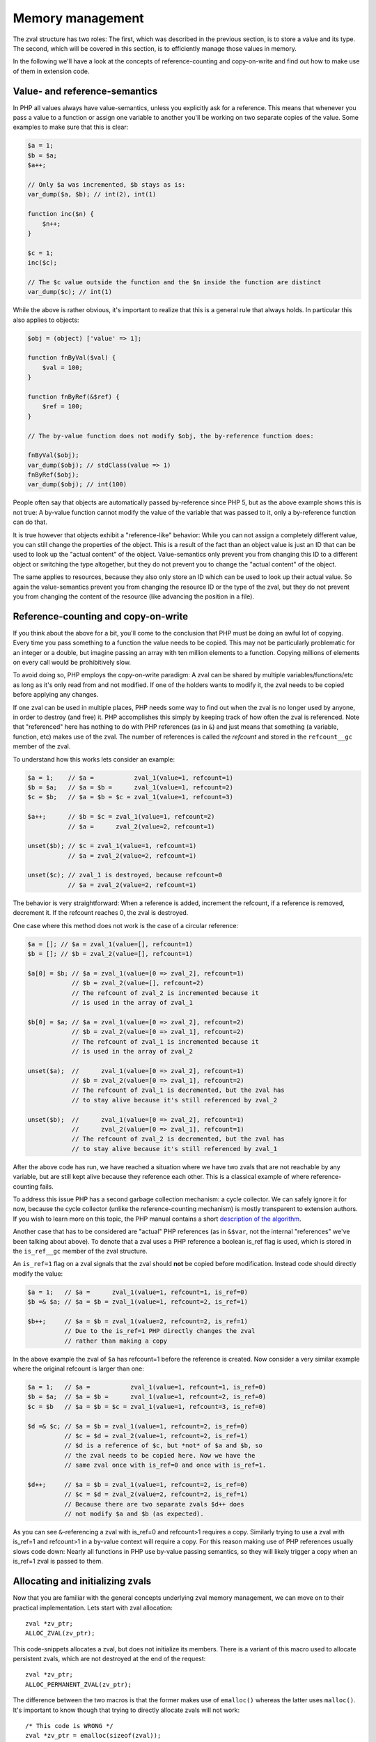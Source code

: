 Memory management
=================

The zval structure has two roles: The first, which was described in the previous section, is to store a value and its
type. The second, which will be covered in this section, is to efficiently manage those values in memory.

In the following we'll have a look at the concepts of reference-counting and copy-on-write and find out how to make use
of them in extension code.

Value- and reference-semantics
------------------------------

In PHP all values always have value-semantics, unless you explicitly ask for a reference. This means that whenever
you pass a value to a function or assign one variable to another you'll be working on two separate copies of the value.
Some examples to make sure that this is clear:

.. code-block:: php

    $a = 1;
    $b = $a;
    $a++;

    // Only $a was incremented, $b stays as is:
    var_dump($a, $b); // int(2), int(1)

    function inc($n) {
        $n++;
    }

    $c = 1;
    inc($c);

    // The $c value outside the function and the $n inside the function are distinct
    var_dump($c); // int(1)

While the above is rather obvious, it's important to realize that this is a general rule that always holds. In
particular this also applies to objects:

.. code-block:: php

    $obj = (object) ['value' => 1];

    function fnByVal($val) {
        $val = 100;
    }

    function fnByRef(&$ref) {
        $ref = 100;
    }

    // The by-value function does not modify $obj, the by-reference function does:

    fnByVal($obj);
    var_dump($obj); // stdClass(value => 1)
    fnByRef($obj);
    var_dump($obj); // int(100)

People often say that objects are automatically passed by-reference since PHP 5, but as the above example shows this is
not true: A by-value function cannot modify the value of the variable that was passed to it, only a by-reference
function can do that.

It is true however that objects exhibit a "reference-like" behavior: While you can not assign a completely different
value, you can still change the properties of the object. This is a result of the fact than an object value is just an
ID that can be used to look up the "actual content" of the object. Value-semantics only prevent you from changing this
ID to a different object or switching the type altogether, but they do not prevent you to change the "actual content" of
the object.

The same applies to resources, because they also only store an ID which can be used to look up their actual value.
So again the value-semantics prevent you from changing the resource ID or the type of the zval, but they do not
prevent you from changing the content of the resource (like advancing the position in a file).

Reference-counting and copy-on-write
------------------------------------

If you think about the above for a bit, you'll come to the conclusion that PHP must be doing an awful lot of copying.
Every time you pass something to a function the value needs to be copied. This may not be particularly problematic for
an integer or a double, but imagine passing an array with ten million elements to a function. Copying millions of
elements on every call would be prohibitively slow.

To avoid doing so, PHP employs the copy-on-write paradigm: A zval can be shared by multiple variables/functions/etc as
long as it's only read from and not modified. If one of the holders wants to modify it, the zval needs to be copied
before applying any changes.

If one zval can be used in multiple places, PHP needs some way to find out when the zval is no longer used by anyone,
in order to destroy (and free) it. PHP accomplishes this simply by keeping track of how often the zval is referenced.
Note that "referenced" here has nothing to do with PHP references (as in ``&``) and just means that something (a
variable, function, etc) makes use of the zval. The number of references is called the *refcount* and stored in the
``refcount__gc`` member of the zval.

To understand how this works lets consider an example:

.. code-block:: php

    $a = 1;    // $a =           zval_1(value=1, refcount=1)
    $b = $a;   // $a = $b =      zval_1(value=1, refcount=2)
    $c = $b;   // $a = $b = $c = zval_1(value=1, refcount=3)

    $a++;      // $b = $c = zval_1(value=1, refcount=2)
               // $a =      zval_2(value=2, refcount=1)

    unset($b); // $c = zval_1(value=1, refcount=1)
               // $a = zval_2(value=2, refcount=1)

    unset($c); // zval_1 is destroyed, because refcount=0
               // $a = zval_2(value=2, refcount=1)

The behavior is very straightforward: When a reference is added, increment the refcount, if a reference is removed,
decrement it. If the refcount reaches 0, the zval is destroyed.

One case where this method does not work is the case of a circular reference:

.. code-block:: php

    $a = []; // $a = zval_1(value=[], refcount=1)
    $b = []; // $b = zval_2(value=[], refcount=1)

    $a[0] = $b; // $a = zval_1(value=[0 => zval_2], refcount=1)
                // $b = zval_2(value=[], refcount=2)
                // The refcount of zval_2 is incremented because it
                // is used in the array of zval_1

    $b[0] = $a; // $a = zval_1(value=[0 => zval_2], refcount=2)
                // $b = zval_2(value=[0 => zval_1], refcount=2)
                // The refcount of zval_1 is incremented because it
                // is used in the array of zval_2

    unset($a);  //      zval_1(value=[0 => zval_2], refcount=1)
                // $b = zval_2(value=[0 => zval_1], refcount=2)
                // The refcount of zval_1 is decremented, but the zval has
                // to stay alive because it's still referenced by zval_2

    unset($b);  //      zval_1(value=[0 => zval_2], refcount=1)
                //      zval_2(value=[0 => zval_1], refcount=1)
                // The refcount of zval_2 is decremented, but the zval has
                // to stay alive because it's still referenced by zval_1

After the above code has run, we have reached a situation where we have two zvals that are not reachable by any variable,
but are still kept alive because they reference each other. This is a classical example of where reference-counting
fails.

To address this issue PHP has a second garbage collection mechanism: a cycle collector. We can safely ignore it for now,
because the cycle collector (unlike the reference-counting mechanism) is mostly transparent to extension authors. If you
wish to learn more on this topic, the PHP manual contains a short `description of the algorithm`__.

Another case that has to be considered are "actual" PHP references (as in ``&$var``, not the internal "references" we've
been talking about above). To denote that a zval uses a PHP reference a boolean is_ref flag is used, which is stored in
the ``is_ref__gc`` member of the zval structure.

An ``is_ref=1`` flag on a zval signals that the zval should **not** be copied before modification. Instead code should
directly modify the value:

.. code-block:: php

    $a = 1;   // $a =      zval_1(value=1, refcount=1, is_ref=0)
    $b =& $a; // $a = $b = zval_1(value=1, refcount=2, is_ref=1)

    $b++;     // $a = $b = zval_1(value=2, refcount=2, is_ref=1)
              // Due to the is_ref=1 PHP directly changes the zval
              // rather than making a copy

In the above example the zval of ``$a`` has refcount=1 before the reference is created. Now consider a very similar
example where the original refcount is larger than one:

.. code-block:: php

    $a = 1;   // $a =           zval_1(value=1, refcount=1, is_ref=0)
    $b = $a;  // $a = $b =      zval_1(value=1, refcount=2, is_ref=0)
    $c = $b   // $a = $b = $c = zval_1(value=1, refcount=3, is_ref=0)

    $d =& $c; // $a = $b = zval_1(value=1, refcount=2, is_ref=0)
              // $c = $d = zval_2(value=1, refcount=2, is_ref=1)
              // $d is a reference of $c, but *not* of $a and $b, so
              // the zval needs to be copied here. Now we have the
              // same zval once with is_ref=0 and once with is_ref=1.

    $d++;     // $a = $b = zval_1(value=1, refcount=2, is_ref=0)
              // $c = $d = zval_2(value=2, refcount=2, is_ref=1)
              // Because there are two separate zvals $d++ does
              // not modify $a and $b (as expected).

As you can see ``&``-referencing a zval with is_ref=0 and refcount>1 requires a copy. Similarly trying to use a zval
with is_ref=1 and refcount>1 in a by-value context will require a copy. For this reason making use of PHP references
usually slows code down: Nearly all functions in PHP use by-value passing semantics, so they will likely trigger a copy
when an is_ref=1 zval is passed to them.

.. __: http://php.net/manual/en/features.gc.collecting-cycles.php

Allocating and initializing zvals
---------------------------------

Now that you are familiar with the general concepts underlying zval memory management, we can move on to their practical
implementation. Lets start with zval allocation::

    zval *zv_ptr;
    ALLOC_ZVAL(zv_ptr);

This code-snippets allocates a zval, but does not initialize its members. There is a variant of this macro used to
allocate persistent zvals, which are not destroyed at the end of the request::

    zval *zv_ptr;
    ALLOC_PERMANENT_ZVAL(zv_ptr);

The difference between the two macros is that the former makes use of ``emalloc()`` whereas the latter uses
``malloc()``. It's important to know though that trying to directly allocate zvals will not work::

    /* This code is WRONG */
    zval *zv_ptr = emalloc(sizeof(zval));

The reason is that the cycle collector needs to store some additional information in the zval, so the structure that
needs to be allocated is actually not a ``zval`` but a ``zval_gc_info``::

    typedef struct _zval_gc_info {
        zval z;
        union {
            gc_root_buffer       *buffered;
            struct _zval_gc_info *next;
        } u;
    } zval_gc_info;

The ``ALLOC_*`` macros will allocate a ``zval_gc_info`` and initialize its additional member, but afterwards the value
can be transparently used as a ``zval`` (because the structure includes a ``zval`` as its first member).

After the zval has been allocated, it needs to be initialized. There are two macros to do this. The first one is
``INIT_PZVAL``, which will set refcount=1 and is_ref=0 but leave the value uninitialized::

    zval *zv_ptr;
    ALLOC_ZVAL(zv_ptr);
    INIT_PZVAL(zv_ptr);
    /* zv_ptr has garbage type+value here */

The second macro is ``INIT_ZVAL`` which will also set refcount=1 and is_ref=0, but will additionally set the type to
``IS_NULL``::

    zval *zv_ptr;
    ALLOC_ZVAL(zv_ptr);
    INIT_ZVAL(*zv_ptr);
    /* zv_ptr has type=IS_NULL here */

``INIT_PZVAL()`` accepts a ``zval*`` (thus the ``P`` in its name) whereas ``INIT_ZVAL()`` takes a ``zval``. When passing
a ``zval*`` to the latter macro it needs to be dereferenced first.

Because it is very common to both allocate and initialize a zval in one go, there are two macros which combine both
steps::

    zval *zv_ptr;
    MAKE_STD_ZVAL(zv_ptr);
    /* zv_ptr has garbage type+value here */

    zval *zv_ptr;
    ALLOC_INIT_ZVAL(zv_ptr);
    /* zv_ptr has type=IS_NULL here */

``MAKE_STD_ZVAL()`` combines allocation with ``INIT_PZVAL()``, whereas ``ALLOC_INIT_ZVAL()`` combines it with
``INIT_ZVAL()``.

Managing the refcount and zval destruction
------------------------------------------

Once you have an allocated and initialized zval you can make use of the reference-counting mechanism introduced earlier.
To manage the refcount PHP provides several macros::

    Z_REFCOUNT_P(zv_ptr)      /* Get refcount */
    Z_ADDREF_P(zv_ptr)        /* Increment refcount */
    Z_DELREF_P(zv_ptr)        /* Decrement refcount */
    Z_SET_REFCOUNT(zv_ptr, 1) /* Set refcount to some particular value (here 1) */

Just like the other ``Z_`` macros these are available in variants without a suffix, with a ``_P`` suffix and with a
``_PP`` suffix, which accept a ``zval``, a ``zval*`` and a ``zval**`` respectively.

The macro you will most commonly use is ``Z_ADDREF_P()``. A small example::

    zval *zv_ptr;
    MAKE_STD_ZVAL(zv_ptr);
    ZVAL_LONG(zv_ptr, 42);

    add_index_zval(some_array, 0, zv_ptr);
    add_assoc_zval(some_array, "num", zv_ptr);
    Z_ADDREF_P(zv_ptr);

The code inserts the integer 42 into an array at the index ``0`` and the key ``"num"``, so the zval will be used in two
places. After the allocation and initialization done by ``MAKE_STD_ZVAL()`` the zval starts off with a refcount of 1.
To use the same zval in two places it needs a refcount of 2, thus it has to be incremented using ``Z_ADDREF_P()``.

The complement macro ``Z_DELREF_P()`` on the other hand is used rather rarely: Usually just decrementing the refcount
is not enough, because you have to check for the ``refcount==0`` case where the zval needs to be destroyed and freed::

    Z_DELREF_P(zv_ptr);
    if (Z_REFCOUNT_P(zv_ptr) == 0) {
        zval_dtor(zv_ptr);
        efree(zv_ptr);
    }

The ``zval_dtor()`` macro takes a ``zval*`` and destroys its value: If it is a string, the string will be freed, if it
is an array, the HashTable will be destroyed and freed, if it is an object or resource, the refcount of their actual
values is decremented (which again might lead to them being destroyed and freed).

Instead of writing the above code for checking the refcount yourself, you should use a second macro called
``zval_ptr_dtor()``::

    zval_ptr_dtor(&zv_ptr);

This macro takes a ``zval**`` (for historical reasons, it could take a ``zval*`` just as well), decrements its refcount
and checks whether the zval needs to be destroyed and freed. But unlike our manually written code above, it also
includes support for the collection of circles. Here is the relevant part of its implementation::

    static zend_always_inline void i_zval_ptr_dtor(zval *zval_ptr ZEND_FILE_LINE_DC TSRMLS_DC)
    {
        if (!Z_DELREF_P(zval_ptr)) {
            ZEND_ASSERT(zval_ptr != &EG(uninitialized_zval));
            GC_REMOVE_ZVAL_FROM_BUFFER(zval_ptr);
            zval_dtor(zval_ptr);
            efree_rel(zval_ptr);
        } else {
            if (Z_REFCOUNT_P(zval_ptr) == 1) {
                Z_UNSET_ISREF_P(zval_ptr);
            }

            GC_ZVAL_CHECK_POSSIBLE_ROOT(zval_ptr);
        }
    }

``Z_DELREF_P()`` returns the new refcount after it was decremented, so writing ``!Z_DELREF_P(zval_ptr)`` is the same
as writing ``Z_DELREF_P(zval_ptr)`` followed by a check for ``Z_REFCOUNT_P(zval_ptr) == 0``.

Apart from doing the expected ``zval_dtor()`` and ``efree()`` operations the code also calls two ``GC_*`` macros
handling cycle collection and asserts that ``&EG(uninitialized_zval)`` is never freed (this is a magic zval used by the
engine).

Furthermore the code also sets ``is_ref=0`` if there is only one reference left to the zval. Leaving ``is_ref=1`` in
this case wouldn't really make sense because the concept of a ``&`` PHP reference only becomes meaningful when two or
more holders share a zval.

Some hints on the usage of these macros: You should not use ``Z_DELREF_P()`` at all (it's only applicable in situations
where you can guarantee that the zval neither needs to be destroyed nor is a possible root for a circle). Instead you
should use ``zval_ptr_dtor()`` whenever you want to decrement the refcount. The ``zval_dtor()`` macro is typically used
with temporary, stack-allocated zvals::

    zval zv;
    INIT_ZVAL(zv);

    /* Do something with zv here */

    zval_dtor(&zv);

A temporary zval allocated on the stack cannot be shared because it is freed at the end of the block, as such it cannot
make use of refcounting and can be destroyed indiscriminately using ``zval_dtor()``.

Copying zvals
-------------

While the copy-on-write mechanism can save a lot of zval copies, they do have to happen at some point, e.g. if you
want to change the value of the zval or transfer it to another storage location.

PHP provides a large number of copying macros for various use cases, the simplest one being ``ZVAL_COPY_VALUE()``,
which just copies the ``value`` and ``type`` members of a zval::

    zval *zv_src;
    MAKE_STD_ZVAL(zv_src);
    ZVAL_STRING(zv_src, "test", 1);

    zval *zv_dest;
    ALLOC_ZVAL(zv_dest);
    ZVAL_COPY_VALUE(zv_dest, zv_src);

At this point ``zv_dest`` will have the same type and value as ``zv_src``. Note that "same value" here means that both
zvals are using the same string value (``char*``), i.e. if the ``zv_src`` zval is destroyed the string value will be
freed and ``zv_dest`` will be left with a dangling pointer to the freed string. To avoid this the zval copy constructor
``zval_copy_ctor()`` needs to be invoked::

    zval *zv_dest;
    ALLOC_ZVAL(zv_dest);
    ZVAL_COPY_VALUE(zv_dest, zv_src);
    zval_copy_ctor(zv_dest);

``zval_copy_ctor()`` will do a fully copy of the zval value, i.e. if it is a string the ``char*`` will be copied, if it
is an array the ``HashTable*`` is copied and if it is an object or resource their internal reference counts are
incremented.

The only thing that is missing now is the initialization of the refcount and the is_ref flag. This could be done using
the ``INIT_PZVAL()`` macro or by making use of ``MAKE_STD_ZVAL()`` instead of ``ALLOC_ZVAL()``. Another alternative is
to use ``INIT_PZVAL_COPY()`` instead of ``ZVAL_COPY_VALUE()`` which combines doing a copy with refcount/is_ref
initialization::

    zval *zv_dest;
    ALLOC_ZVAL(zv_dest);
    INIT_PZVAL_COPY(zv_dest, zv_src);
    zval_copy_ctor(zv_dest);

As the combination of ``INIT_PZVAL_COPY()`` and ``zval_copy_ctor()`` is very common, both are combined in the
``MAKE_COPY_ZVAL()`` macro::

    zval *zv_dest;
    ALLOC_ZVAL(zv_dest);
    MAKE_COPY_ZVAL(&zv_src, zv_dest);

This macro has a bit of a tricky signature, because it swaps the argument order (the destination is now the second
argument rather than the first) and also requires the source to be a ``zval**``. Once again this is just a historic
artifact and doesn't make any technical sense whatsoever.

Apart from these basic copying macros there are several more complicated ones. The most important is ``ZVAL_ZVAL``,
which is especially common when returning zvals from a function. It has the following signature::

    ZVAL_ZVAL(zv_dest, zv_src, copy, dtor)

The ``copy`` parameter specifies whether ``zval_copy_ctor()`` should be called on the destination zval and ``dtor``
determines whether ``zval_ptr_dtor()`` is called on the source zval. Let's go through all four possible combinations
of those values and analyze the behavior. The simplest case is setting both copy and dtor to zero::

    ZVAL_ZVAL(zv_dest, zv_src, 0, 0);
    /* equivalent to: */
    ZVAL_COPY_VALUE(zv_dest, zv_src)

In this case ``ZVAL_ZVAL()`` becomes a simple ``ZVAL_COPY_VALUE()`` call. As such using this macro with 0,0 arguments
doesn't really make sense. A more useful variant is copy=1, dtor=0::

    ZVAL_ZVAL(zv_dest, zv_src, 1, 0);
    /* equivalent to: */
    ZVAL_COPY_VALUE(zv_dest, zv_src);
    zval_copy_ctor(&zv_src);

This is basically a normal zval copy analog to ``MAKE_COPY_ZVAL()``, only without the ``INIT_PZVAL()`` step. This is
useful when copying into zvals that are already initialized (e.g. ``return_value``). Additionally setting dtor=1 only
adds a ``zval_ptr_dtor()`` call::

    ZVAL_ZVAL(zv_dest, zv_src, 1, 1);
    /* equivalent to: */
    ZVAL_COPY_VALUE(zv_dest, zv_src);
    zval_copy_ctor(zv_dest);
    zval_ptr_dtor(&zv_src);

The most interesting case is the copy=0, dtor=1 combination::

    ZVAL_ZVAL(zv_dest, zv_src, 0, 1);
    /* equivalent to: */
    ZVAL_COPY_VALUE(zv_dest, zv_src);
    ZVAL_NULL(zv_src);
    zval_ptr_dtor(&zv_src);

This constitutes a zval "move", where the value from ``zv_src`` is moved into ``zv_dest`` without having to invoke the
copy constructor. This is something that should only be done if ``zv_src`` has refcount=1, in which case the zval will
be destroyed by the ``zval_ptr_dtor()`` call. If it has a higher refcount the zval will stay alive with a NULL value.

There are two further macros for copying zvals, namely ``COPY_PZVAL_TO_ZVAL()`` and ``REPLACE_ZVAL_VALUE()``. Both are
used rather rarely and will not be discussed here.

Separating zvals
----------------

The macros described above are mainly used when you want to copy a zval to another storage location. A typical example
is copying a value into the ``return_value`` zval. There is a second set of macros for "zval separation", which
are used in the context of copy-on-write. Their functionality is best understood by looking at the source code::

    #define SEPARATE_ZVAL(ppzv)                     \
        do {                                        \
            if (Z_REFCOUNT_PP((ppzv)) > 1) {        \
                zval *new_zv;                       \
                Z_DELREF_PP(ppzv);                  \
                ALLOC_ZVAL(new_zv);                 \
                INIT_PZVAL_COPY(new_zv, *(ppzv));   \
                *(ppzv) = new_zv;                   \
                zval_copy_ctor(new_zv);             \
            }                                       \
        } while (0)

If the refcount is one, ``SEPARATE_ZVAL()`` won't do anything. If the refcount is larger, it will remove one ref from the
old zval, copy it to a new zval and assign that new zval to ``*ppzv``. Note that the macro accepts a ``zval**`` and
will modify which ``zval*`` it points to.

How is this used practically? Imagine you want to modify an array offset like ``$array[42]``. To do so, you first fetch
the ``zval**`` pointer to the stored ``zval*`` value. Due to the reference-counting you can't directly modify it (as
it could be shared with other places), it needs to be separated first. The separation will either leave the old zval if
the refcount is one or it will perform a copy. In the latter case the new zval is assigned to ``*ppzv``, which in this
case is the storage location in the array.

Doing a simple copy with ``MAKE_COPY_ZVAL()`` wouldn't be sufficient here because the copied zval would not actually be
the zval stored in the array.

Directly using ``SEPARATE_ZVAL()`` before performing a zval modification doesn't yet account for the case where the zval
has is_ref=1, in which case the separation should not occur. To handle this case lets first look at the macros PHP
provides to handle the is_ref flag::

    Z_ISREF_P(zv_ptr)           /* Get if zval is reference */

    Z_SET_ISREF_P(zv_ptr)       /* Set is_ref=1 */
    Z_UNSET_ISREF_P(zv_ptr)     /* Set is_ref=0 */

    Z_SET_ISREF_TO_P(zv_ptr, 1) /* Same as Z_SET_ISREF_P(zv_ptr) */
    Z_SET_ISREF_TO_P(zv_ptr, 0) /* Same as Z_UNSET_ISREF_P(zv_ptr) */

Once again the macros are available in variants without suffix, ``_P`` suffix and ``_PP`` suffix, accepting a ``zval``,
``zval*`` or ``zval**`` respectively. Furthermore there is an older ``PZVAL_IS_REF()`` macro which is synonymous with
``Z_ISREF_P()``.

Using these PHP provides two more variants of ``SEPARATE_ZVAL()``::

    #define SEPARATE_ZVAL_IF_NOT_REF(ppzv)      \
        if (!PZVAL_IS_REF(*ppzv)) {             \
            SEPARATE_ZVAL(ppzv);                \
        }

    #define SEPARATE_ZVAL_TO_MAKE_IS_REF(ppzv)  \
        if (!PZVAL_IS_REF(*ppzv)) {             \
            SEPARATE_ZVAL(ppzv);                \
            Z_SET_ISREF_PP((ppzv));             \
        }

``SEPARATE_ZVAL_IF_NOT_REF()`` is the macro you'd usually use when modifying a zval according to copy-on-write.
``SEPARATE_ZVAL_TO_MAKE_IS_REF()`` is used when you want to turn a zval into a reference (e.g. for a by-reference
assignment or by-reference argument pass.) The latter is mainly used by the engine and only rarely in extension code.

There is another macro in the ``SEPARATE`` family, which works a bit differently from the other ones::

    #define SEPARATE_ARG_IF_REF(varptr) \
        if (PZVAL_IS_REF(varptr)) { \
            zval *original_var = varptr; \
            ALLOC_ZVAL(varptr); \
            INIT_PZVAL_COPY(varptr, original_var); \
            zval_copy_ctor(varptr); \
        } else { \
            Z_ADDREF_P(varptr); \
        }

The first difference is that this macro takes a ``zval*`` rather than a ``zval**``. As such it will not be able to
modify the ``zval*`` it separates. Furthermore this macro already increments the refcount for you, whereas the
``SEPARATE_ZVAL`` macros do not.

Apart from this it basically complements ``SEPARATE_ZVAL_IF_NO_REF()``: This time the separation happens when the
zval **is** a reference. It's mainly used to make sure that an argument passed to a function is a value, not a
reference.
